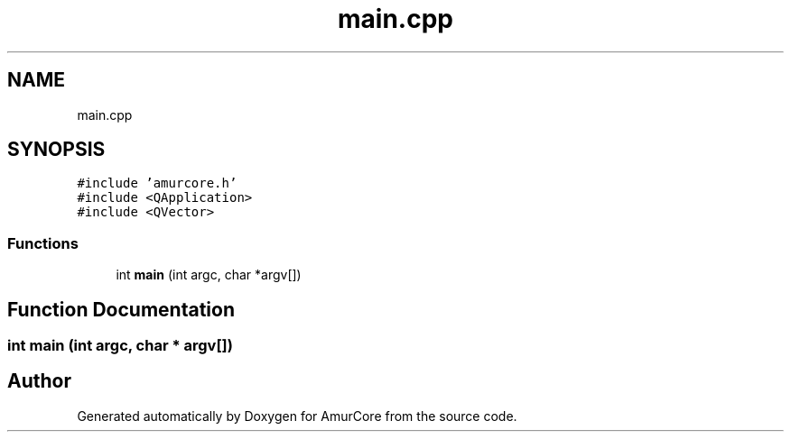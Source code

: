 .TH "main.cpp" 3 "Sat Feb 1 2025" "Version 1.0" "AmurCore" \" -*- nroff -*-
.ad l
.nh
.SH NAME
main.cpp
.SH SYNOPSIS
.br
.PP
\fC#include 'amurcore\&.h'\fP
.br
\fC#include <QApplication>\fP
.br
\fC#include <QVector>\fP
.br

.SS "Functions"

.in +1c
.ti -1c
.RI "int \fBmain\fP (int argc, char *argv[])"
.br
.in -1c
.SH "Function Documentation"
.PP 
.SS "int main (int argc, char * argv[])"

.SH "Author"
.PP 
Generated automatically by Doxygen for AmurCore from the source code\&.
